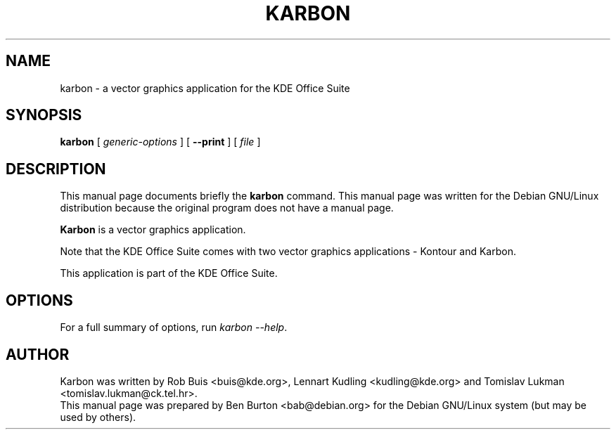 .\"                                      Hey, EMACS: -*- nroff -*-
.\" First parameter, NAME, should be all caps
.\" Second parameter, SECTION, should be 1-8, maybe w/ subsection
.\" other parameters are allowed: see man(7), man(1)
.TH KARBON 1 "May 9, 2003"
.\" Please adjust this date whenever revising the manpage.
.\"
.\" Some roff macros, for reference:
.\" .nh        disable hyphenation
.\" .hy        enable hyphenation
.\" .ad l      left justify
.\" .ad b      justify to both left and right margins
.\" .nf        disable filling
.\" .fi        enable filling
.\" .br        insert line break
.\" .sp <n>    insert n+1 empty lines
.\" for manpage-specific macros, see man(7)
.SH NAME
karbon \- a vector graphics application for the KDE Office Suite
.SH SYNOPSIS
.B karbon
[ \fIgeneric-options\fP ]
[ \fB\-\-print\fP ]
[ \fIfile\fP ]
.SH DESCRIPTION
This manual page documents briefly the
.B karbon
command.
This manual page was written for the Debian GNU/Linux distribution
because the original program does not have a manual page.
.PP
\fBKarbon\fP is a vector graphics application.
.PP
Note that the KDE Office Suite comes with two vector graphics
applications \- Kontour and Karbon.
.PP
This application is part of the KDE Office Suite.
.SH OPTIONS
For a full summary of options, run \fIkarbon \-\-help\fP.
.SH AUTHOR
Karbon was written by Rob Buis <buis@kde.org>, Lennart Kudling
<kudling@kde.org> and Tomislav Lukman <tomislav.lukman@ck.tel.hr>.
.br
This manual page was prepared by Ben Burton <bab@debian.org>
for the Debian GNU/Linux system (but may be used by others).
